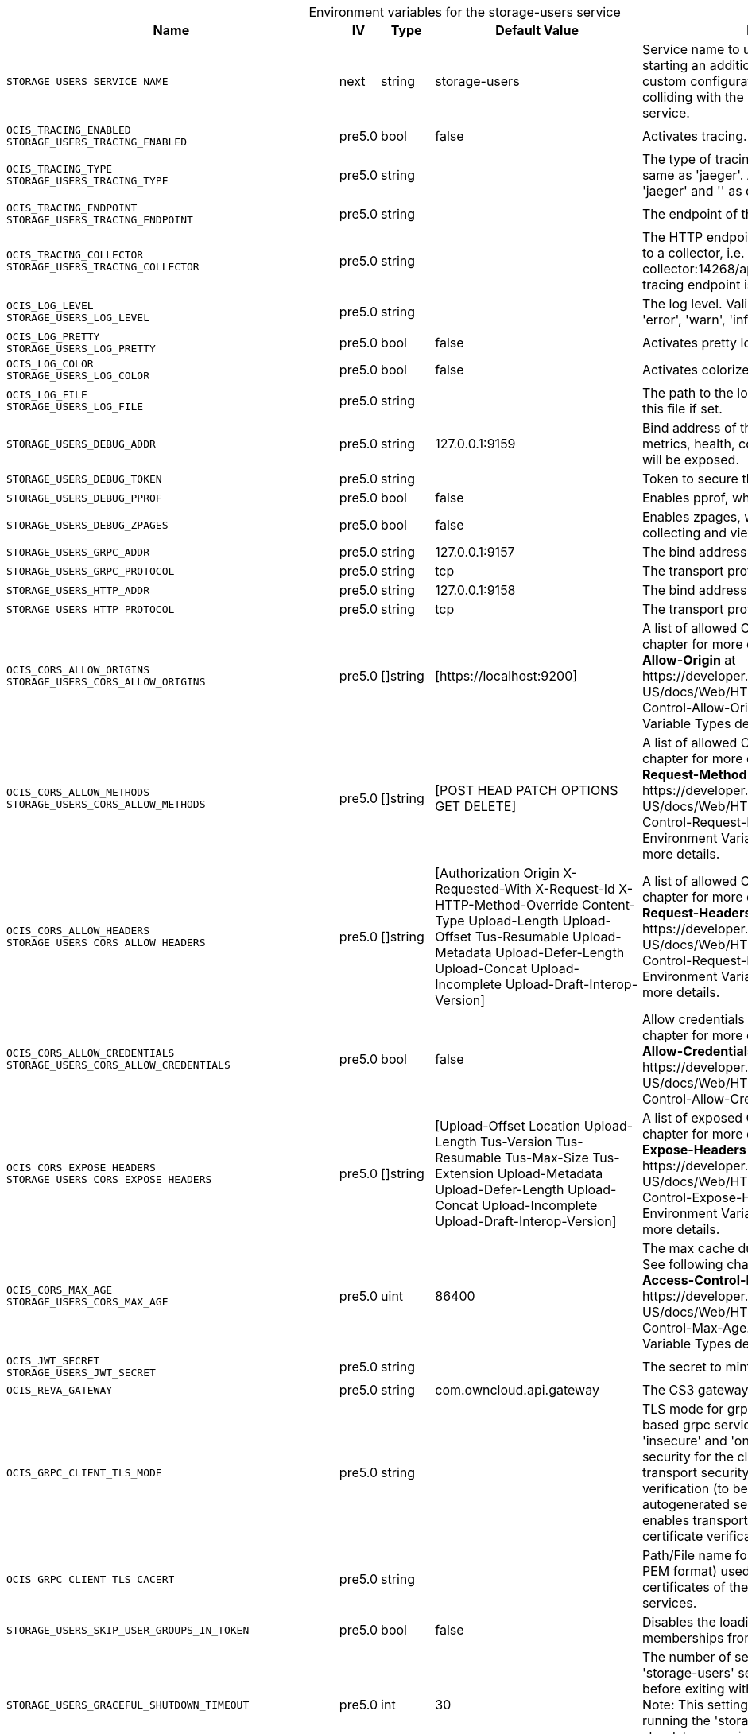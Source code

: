 // set the attribute to true or leave empty, true without any quotes.
// if the generated adoc file is used outside tabs, it renders correctly depending on the attribute set.
// if inside, you need to also use the xxx_deprecation.adoc file. attributes can't be defined inside tabs.

:show-deprecation: false

ifeval::[{show-deprecation} == true]

[#deprecation-note-2024-08-07-00-06-47]
[caption=]
.Deprecation notes for the storage-users service
[width="100%",cols="~,~,~,~",options="header"]
|===
| Deprecation Info
| Deprecation Version
| Removal Version
| Deprecation Replacement
|===

{empty} +

endif::[]

[caption=]
.Environment variables for the storage-users service
[width="100%",cols="~,~,~,~,~",options="header"]
|===
| Name
| IV
| Type
| Default Value
| Description

a|`STORAGE_USERS_SERVICE_NAME` +

a| [subs=-attributes]
++next ++
a| [subs=-attributes]
++string ++
a| [subs=-attributes]
++storage-users ++
a| [subs=-attributes]
Service name to use. Change this when starting an additional storage provider with a custom configuration to prevent it from colliding with the default 'storage-users' service.

a|`OCIS_TRACING_ENABLED` +
`STORAGE_USERS_TRACING_ENABLED` +

a| [subs=-attributes]
++pre5.0 ++
a| [subs=-attributes]
++bool ++
a| [subs=-attributes]
++false ++
a| [subs=-attributes]
Activates tracing.

a|`OCIS_TRACING_TYPE` +
`STORAGE_USERS_TRACING_TYPE` +

a| [subs=-attributes]
++pre5.0 ++
a| [subs=-attributes]
++string ++
a| [subs=-attributes]
++ ++
a| [subs=-attributes]
The type of tracing. Defaults to '', which is the same as 'jaeger'. Allowed tracing types are 'jaeger' and '' as of now.

a|`OCIS_TRACING_ENDPOINT` +
`STORAGE_USERS_TRACING_ENDPOINT` +

a| [subs=-attributes]
++pre5.0 ++
a| [subs=-attributes]
++string ++
a| [subs=-attributes]
++ ++
a| [subs=-attributes]
The endpoint of the tracing agent.

a|`OCIS_TRACING_COLLECTOR` +
`STORAGE_USERS_TRACING_COLLECTOR` +

a| [subs=-attributes]
++pre5.0 ++
a| [subs=-attributes]
++string ++
a| [subs=-attributes]
++ ++
a| [subs=-attributes]
The HTTP endpoint for sending spans directly to a collector, i.e. \http://jaeger-collector:14268/api/traces. Only used if the tracing endpoint is unset.

a|`OCIS_LOG_LEVEL` +
`STORAGE_USERS_LOG_LEVEL` +

a| [subs=-attributes]
++pre5.0 ++
a| [subs=-attributes]
++string ++
a| [subs=-attributes]
++ ++
a| [subs=-attributes]
The log level. Valid values are: 'panic', 'fatal', 'error', 'warn', 'info', 'debug', 'trace'.

a|`OCIS_LOG_PRETTY` +
`STORAGE_USERS_LOG_PRETTY` +

a| [subs=-attributes]
++pre5.0 ++
a| [subs=-attributes]
++bool ++
a| [subs=-attributes]
++false ++
a| [subs=-attributes]
Activates pretty log output.

a|`OCIS_LOG_COLOR` +
`STORAGE_USERS_LOG_COLOR` +

a| [subs=-attributes]
++pre5.0 ++
a| [subs=-attributes]
++bool ++
a| [subs=-attributes]
++false ++
a| [subs=-attributes]
Activates colorized log output.

a|`OCIS_LOG_FILE` +
`STORAGE_USERS_LOG_FILE` +

a| [subs=-attributes]
++pre5.0 ++
a| [subs=-attributes]
++string ++
a| [subs=-attributes]
++ ++
a| [subs=-attributes]
The path to the log file. Activates logging to this file if set.

a|`STORAGE_USERS_DEBUG_ADDR` +

a| [subs=-attributes]
++pre5.0 ++
a| [subs=-attributes]
++string ++
a| [subs=-attributes]
++127.0.0.1:9159 ++
a| [subs=-attributes]
Bind address of the debug server, where metrics, health, config and debug endpoints will be exposed.

a|`STORAGE_USERS_DEBUG_TOKEN` +

a| [subs=-attributes]
++pre5.0 ++
a| [subs=-attributes]
++string ++
a| [subs=-attributes]
++ ++
a| [subs=-attributes]
Token to secure the metrics endpoint.

a|`STORAGE_USERS_DEBUG_PPROF` +

a| [subs=-attributes]
++pre5.0 ++
a| [subs=-attributes]
++bool ++
a| [subs=-attributes]
++false ++
a| [subs=-attributes]
Enables pprof, which can be used for profiling.

a|`STORAGE_USERS_DEBUG_ZPAGES` +

a| [subs=-attributes]
++pre5.0 ++
a| [subs=-attributes]
++bool ++
a| [subs=-attributes]
++false ++
a| [subs=-attributes]
Enables zpages, which can be used for collecting and viewing in-memory traces.

a|`STORAGE_USERS_GRPC_ADDR` +

a| [subs=-attributes]
++pre5.0 ++
a| [subs=-attributes]
++string ++
a| [subs=-attributes]
++127.0.0.1:9157 ++
a| [subs=-attributes]
The bind address of the GRPC service.

a|`STORAGE_USERS_GRPC_PROTOCOL` +

a| [subs=-attributes]
++pre5.0 ++
a| [subs=-attributes]
++string ++
a| [subs=-attributes]
++tcp ++
a| [subs=-attributes]
The transport protocol of the GPRC service.

a|`STORAGE_USERS_HTTP_ADDR` +

a| [subs=-attributes]
++pre5.0 ++
a| [subs=-attributes]
++string ++
a| [subs=-attributes]
++127.0.0.1:9158 ++
a| [subs=-attributes]
The bind address of the HTTP service.

a|`STORAGE_USERS_HTTP_PROTOCOL` +

a| [subs=-attributes]
++pre5.0 ++
a| [subs=-attributes]
++string ++
a| [subs=-attributes]
++tcp ++
a| [subs=-attributes]
The transport protocol of the HTTP service.

a|`OCIS_CORS_ALLOW_ORIGINS` +
`STORAGE_USERS_CORS_ALLOW_ORIGINS` +

a| [subs=-attributes]
++pre5.0 ++
a| [subs=-attributes]
++[]string ++
a| [subs=-attributes]
++[https://localhost:9200] ++
a| [subs=-attributes]
A list of allowed CORS origins. See following chapter for more details: *Access-Control-Allow-Origin* at \https://developer.mozilla.org/en-US/docs/Web/HTTP/Headers/Access-Control-Allow-Origin. See the Environment Variable Types description for more details.

a|`OCIS_CORS_ALLOW_METHODS` +
`STORAGE_USERS_CORS_ALLOW_METHODS` +

a| [subs=-attributes]
++pre5.0 ++
a| [subs=-attributes]
++[]string ++
a| [subs=-attributes]
++[POST HEAD PATCH OPTIONS GET DELETE] ++
a| [subs=-attributes]
A list of allowed CORS methods. See following chapter for more details: *Access-Control-Request-Method* at \https://developer.mozilla.org/en-US/docs/Web/HTTP/Headers/Access-Control-Request-Method. See the Environment Variable Types description for more details.

a|`OCIS_CORS_ALLOW_HEADERS` +
`STORAGE_USERS_CORS_ALLOW_HEADERS` +

a| [subs=-attributes]
++pre5.0 ++
a| [subs=-attributes]
++[]string ++
a| [subs=-attributes]
++[Authorization Origin X-Requested-With X-Request-Id X-HTTP-Method-Override Content-Type Upload-Length Upload-Offset Tus-Resumable Upload-Metadata Upload-Defer-Length Upload-Concat Upload-Incomplete Upload-Draft-Interop-Version] ++
a| [subs=-attributes]
A list of allowed CORS headers. See following chapter for more details: *Access-Control-Request-Headers* at \https://developer.mozilla.org/en-US/docs/Web/HTTP/Headers/Access-Control-Request-Headers. See the Environment Variable Types description for more details.

a|`OCIS_CORS_ALLOW_CREDENTIALS` +
`STORAGE_USERS_CORS_ALLOW_CREDENTIALS` +

a| [subs=-attributes]
++pre5.0 ++
a| [subs=-attributes]
++bool ++
a| [subs=-attributes]
++false ++
a| [subs=-attributes]
Allow credentials for CORS.See following chapter for more details: *Access-Control-Allow-Credentials* at \https://developer.mozilla.org/en-US/docs/Web/HTTP/Headers/Access-Control-Allow-Credentials.

a|`OCIS_CORS_EXPOSE_HEADERS` +
`STORAGE_USERS_CORS_EXPOSE_HEADERS` +

a| [subs=-attributes]
++pre5.0 ++
a| [subs=-attributes]
++[]string ++
a| [subs=-attributes]
++[Upload-Offset Location Upload-Length Tus-Version Tus-Resumable Tus-Max-Size Tus-Extension Upload-Metadata Upload-Defer-Length Upload-Concat Upload-Incomplete Upload-Draft-Interop-Version] ++
a| [subs=-attributes]
A list of exposed CORS headers. See following chapter for more details: *Access-Control-Expose-Headers* at \https://developer.mozilla.org/en-US/docs/Web/HTTP/Headers/Access-Control-Expose-Headers. See the Environment Variable Types description for more details.

a|`OCIS_CORS_MAX_AGE` +
`STORAGE_USERS_CORS_MAX_AGE` +

a| [subs=-attributes]
++pre5.0 ++
a| [subs=-attributes]
++uint ++
a| [subs=-attributes]
++86400 ++
a| [subs=-attributes]
The max cache duration of preflight headers. See following chapter for more details: *Access-Control-Max-Age* at \https://developer.mozilla.org/en-US/docs/Web/HTTP/Headers/Access-Control-Max-Age. See the Environment Variable Types description for more details.

a|`OCIS_JWT_SECRET` +
`STORAGE_USERS_JWT_SECRET` +

a| [subs=-attributes]
++pre5.0 ++
a| [subs=-attributes]
++string ++
a| [subs=-attributes]
++ ++
a| [subs=-attributes]
The secret to mint and validate jwt tokens.

a|`OCIS_REVA_GATEWAY` +

a| [subs=-attributes]
++pre5.0 ++
a| [subs=-attributes]
++string ++
a| [subs=-attributes]
++com.owncloud.api.gateway ++
a| [subs=-attributes]
The CS3 gateway endpoint.

a|`OCIS_GRPC_CLIENT_TLS_MODE` +

a| [subs=-attributes]
++pre5.0 ++
a| [subs=-attributes]
++string ++
a| [subs=-attributes]
++ ++
a| [subs=-attributes]
TLS mode for grpc connection to the go-micro based grpc services. Possible values are 'off', 'insecure' and 'on'. 'off': disables transport security for the clients. 'insecure' allows using transport security, but disables certificate verification (to be used with the autogenerated self-signed certificates). 'on' enables transport security, including server certificate verification.

a|`OCIS_GRPC_CLIENT_TLS_CACERT` +

a| [subs=-attributes]
++pre5.0 ++
a| [subs=-attributes]
++string ++
a| [subs=-attributes]
++ ++
a| [subs=-attributes]
Path/File name for the root CA certificate (in PEM format) used to validate TLS server certificates of the go-micro based grpc services.

a|`STORAGE_USERS_SKIP_USER_GROUPS_IN_TOKEN` +

a| [subs=-attributes]
++pre5.0 ++
a| [subs=-attributes]
++bool ++
a| [subs=-attributes]
++false ++
a| [subs=-attributes]
Disables the loading of user's group memberships from the reva access token.

a|`STORAGE_USERS_GRACEFUL_SHUTDOWN_TIMEOUT` +

a| [subs=-attributes]
++pre5.0 ++
a| [subs=-attributes]
++int ++
a| [subs=-attributes]
++30 ++
a| [subs=-attributes]
The number of seconds to wait for the 'storage-users' service to shutdown cleanly before exiting with an error that gets logged. Note: This setting is only applicable when running the 'storage-users' service as a standalone service. See the text description for more details.

a|`STORAGE_USERS_DRIVER` +

a| [subs=-attributes]
++pre5.0 ++
a| [subs=-attributes]
++string ++
a| [subs=-attributes]
++ocis ++
a| [subs=-attributes]
The storage driver which should be used by the service. Defaults to 'ocis', Supported values are: 'ocis', 's3ng' and 'owncloudsql'. The 'ocis' driver stores all data (blob and meta data) in an POSIX compliant volume. The 's3ng' driver stores metadata in a POSIX compliant volume and uploads blobs to the s3 bucket.

a|`OCIS_DECOMPOSEDFS_METADATA_BACKEND` +
`STORAGE_USERS_OCIS_METADATA_BACKEND` +

a| [subs=-attributes]
++pre5.0 ++
a| [subs=-attributes]
++string ++
a| [subs=-attributes]
++messagepack ++
a| [subs=-attributes]
The backend to use for storing metadata. Supported values are 'messagepack' and 'xattrs'. The setting 'messagepack' uses a dedicated file to store file metadata while 'xattrs' uses extended attributes to store file metadata. Defaults to 'messagepack'.

a|`OCIS_DECOMPOSEDFS_PROPAGATOR` +
`STORAGE_USERS_OCIS_PROPAGATOR` +

a| [subs=-attributes]
++pre5.0 ++
a| [subs=-attributes]
++string ++
a| [subs=-attributes]
++sync ++
a| [subs=-attributes]
The propagator used for decomposedfs. At the moment, only 'sync' is fully supported, 'async' is available as an experimental option.

a|`STORAGE_USERS_ASYNC_PROPAGATOR_PROPAGATION_DELAY` +

a| [subs=-attributes]
++pre5.0 ++
a| [subs=-attributes]
++Duration ++
a| [subs=-attributes]
++0s ++
a| [subs=-attributes]
The delay between a change made to a tree and the propagation start on treesize and treetime. Multiple propagations are computed to a single one. See the Environment Variable Types description for more details.

a|`STORAGE_USERS_OCIS_ROOT` +

a| [subs=-attributes]
++pre5.0 ++
a| [subs=-attributes]
++string ++
a| [subs=-attributes]
++/var/lib/ocis/storage/users ++
a| [subs=-attributes]
The directory where the filesystem storage will store blobs and metadata. If not defined, the root directory derives from $OCIS_BASE_DATA_PATH:/storage/users.

a|`STORAGE_USERS_OCIS_USER_LAYOUT` +

a| [subs=-attributes]
++pre5.0 ++
a| [subs=-attributes]
++string ++
a| [subs=-attributes]
++{{.Id.OpaqueId}} ++
a| [subs=-attributes]
Template string for the user storage layout in the user directory.

a|`STORAGE_USERS_PERMISSION_ENDPOINT` +
`STORAGE_USERS_OCIS_PERMISSIONS_ENDPOINT` +

a| [subs=-attributes]
++pre5.0 ++
a| [subs=-attributes]
++string ++
a| [subs=-attributes]
++com.owncloud.api.settings ++
a| [subs=-attributes]
Endpoint of the permissions service. The endpoints can differ for 'ocis' and 's3ng'.

a|`STORAGE_USERS_OCIS_PERSONAL_SPACE_ALIAS_TEMPLATE` +

a| [subs=-attributes]
++pre5.0 ++
a| [subs=-attributes]
++string ++
a| [subs=-attributes]
++{{.SpaceType}}/{{.User.Username \| lower}} ++
a| [subs=-attributes]
Template string to construct personal space aliases.

a|`STORAGE_USERS_OCIS_PERSONAL_SPACE_PATH_TEMPLATE` +

a| [subs=-attributes]
++6.0.0 ++
a| [subs=-attributes]
++string ++
a| [subs=-attributes]
++ ++
a| [subs=-attributes]
Template string to construct the paths of the personal space roots.

a|`STORAGE_USERS_OCIS_GENERAL_SPACE_ALIAS_TEMPLATE` +

a| [subs=-attributes]
++pre5.0 ++
a| [subs=-attributes]
++string ++
a| [subs=-attributes]
++{{.SpaceType}}/{{.SpaceName \| replace " " "-" \| lower}} ++
a| [subs=-attributes]
Template string to construct general space aliases.

a|`STORAGE_USERS_OCIS_GENERAL_SPACE_PATH_TEMPLATE` +

a| [subs=-attributes]
++6.0.0 ++
a| [subs=-attributes]
++string ++
a| [subs=-attributes]
++ ++
a| [subs=-attributes]
Template string to construct the paths of the projects space roots.

a|`STORAGE_USERS_OCIS_SHARE_FOLDER` +

a| [subs=-attributes]
++pre5.0 ++
a| [subs=-attributes]
++string ++
a| [subs=-attributes]
++/Shares ++
a| [subs=-attributes]
Name of the folder jailing all shares.

a|`STORAGE_USERS_OCIS_MAX_ACQUIRE_LOCK_CYCLES` +

a| [subs=-attributes]
++pre5.0 ++
a| [subs=-attributes]
++int ++
a| [subs=-attributes]
++20 ++
a| [subs=-attributes]
When trying to lock files, ocis will try this amount of times to acquire the lock before failing. After each try it will wait for an increasing amount of time. Values of 0 or below will be ignored and the default value will be used.

a|`STORAGE_USERS_OCIS_LOCK_CYCLE_DURATION_FACTOR` +

a| [subs=-attributes]
++pre5.0 ++
a| [subs=-attributes]
++int ++
a| [subs=-attributes]
++30 ++
a| [subs=-attributes]
When trying to lock files, ocis will multiply the cycle with this factor and use it as a millisecond timeout. Values of 0 or below will be ignored and the default value will be used.

a|`STORAGE_USERS_OCIS_MAX_CONCURRENCY` +

a| [subs=-attributes]
++pre5.0 ++
a| [subs=-attributes]
++int ++
a| [subs=-attributes]
++5 ++
a| [subs=-attributes]
Maximum number of concurrent go-routines. Higher values can potentially get work done faster but will also cause more load on the system. Values of 0 or below will be ignored and the default value will be used.

a|`OCIS_ASYNC_UPLOADS` +

a| [subs=-attributes]
++pre5.0 ++
a| [subs=-attributes]
++bool ++
a| [subs=-attributes]
++true ++
a| [subs=-attributes]
Enable asynchronous file uploads.

a|`OCIS_SPACES_MAX_QUOTA` +
`STORAGE_USERS_OCIS_MAX_QUOTA` +

a| [subs=-attributes]
++pre5.0 ++
a| [subs=-attributes]
++uint64 ++
a| [subs=-attributes]
++0 ++
a| [subs=-attributes]
Set a global max quota for spaces in bytes. A value of 0 equals unlimited. If not using the global OCIS_SPACES_MAX_QUOTA, you must define the FRONTEND_MAX_QUOTA in the frontend service.

a|`OCIS_DISABLE_VERSIONING` +

a| [subs=-attributes]
++next ++
a| [subs=-attributes]
++bool ++
a| [subs=-attributes]
++false ++
a| [subs=-attributes]
Disables versioning of files. When set to true, new uploads with the same filename will overwrite existing files instead of creating a new version.

a|`STORAGE_USERS_S3NG_METADATA_BACKEND` +

a| [subs=-attributes]
++pre5.0 ++
a| [subs=-attributes]
++string ++
a| [subs=-attributes]
++messagepack ++
a| [subs=-attributes]
The backend to use for storing metadata. Supported values are 'xattrs' and 'messagepack'. The setting 'xattrs' uses extended attributes to store file metadata while 'messagepack' uses a dedicated file to store file metadata. Defaults to 'xattrs'.

a|`OCIS_DECOMPOSEDFS_PROPAGATOR` +
`STORAGE_USERS_S3NG_PROPAGATOR` +

a| [subs=-attributes]
++pre5.0 ++
a| [subs=-attributes]
++string ++
a| [subs=-attributes]
++sync ++
a| [subs=-attributes]
The propagator used for decomposedfs. At the moment, only 'sync' is fully supported, 'async' is available as an experimental option.

a|`STORAGE_USERS_ASYNC_PROPAGATOR_PROPAGATION_DELAY` +

a| [subs=-attributes]
++pre5.0 ++
a| [subs=-attributes]
++Duration ++
a| [subs=-attributes]
++0s ++
a| [subs=-attributes]
The delay between a change made to a tree and the propagation start on treesize and treetime. Multiple propagations are computed to a single one. See the Environment Variable Types description for more details.

a|`STORAGE_USERS_S3NG_ROOT` +

a| [subs=-attributes]
++pre5.0 ++
a| [subs=-attributes]
++string ++
a| [subs=-attributes]
++/var/lib/ocis/storage/users ++
a| [subs=-attributes]
The directory where the filesystem storage will store metadata for blobs. If not defined, the root directory derives from $OCIS_BASE_DATA_PATH:/storage/users.

a|`STORAGE_USERS_S3NG_USER_LAYOUT` +

a| [subs=-attributes]
++pre5.0 ++
a| [subs=-attributes]
++string ++
a| [subs=-attributes]
++{{.Id.OpaqueId}} ++
a| [subs=-attributes]
Template string for the user storage layout in the user directory.

a|`STORAGE_USERS_PERMISSION_ENDPOINT` +
`STORAGE_USERS_S3NG_PERMISSIONS_ENDPOINT` +

a| [subs=-attributes]
++pre5.0 ++
a| [subs=-attributes]
++string ++
a| [subs=-attributes]
++com.owncloud.api.settings ++
a| [subs=-attributes]
Endpoint of the permissions service. The endpoints can differ for 'ocis' and 's3ng'.

a|`STORAGE_USERS_S3NG_REGION` +

a| [subs=-attributes]
++pre5.0 ++
a| [subs=-attributes]
++string ++
a| [subs=-attributes]
++default ++
a| [subs=-attributes]
Region of the S3 bucket.

a|`STORAGE_USERS_S3NG_ACCESS_KEY` +

a| [subs=-attributes]
++pre5.0 ++
a| [subs=-attributes]
++string ++
a| [subs=-attributes]
++ ++
a| [subs=-attributes]
Access key for the S3 bucket.

a|`STORAGE_USERS_S3NG_SECRET_KEY` +

a| [subs=-attributes]
++pre5.0 ++
a| [subs=-attributes]
++string ++
a| [subs=-attributes]
++ ++
a| [subs=-attributes]
Secret key for the S3 bucket.

a|`STORAGE_USERS_S3NG_ENDPOINT` +

a| [subs=-attributes]
++pre5.0 ++
a| [subs=-attributes]
++string ++
a| [subs=-attributes]
++ ++
a| [subs=-attributes]
Endpoint for the S3 bucket.

a|`STORAGE_USERS_S3NG_BUCKET` +

a| [subs=-attributes]
++pre5.0 ++
a| [subs=-attributes]
++string ++
a| [subs=-attributes]
++ ++
a| [subs=-attributes]
Name of the S3 bucket.

a|`STORAGE_USERS_S3NG_PUT_OBJECT_DISABLE_CONTENT_SHA256` +

a| [subs=-attributes]
++5.0 ++
a| [subs=-attributes]
++bool ++
a| [subs=-attributes]
++false ++
a| [subs=-attributes]
Disable sending content sha256 when copying objects to S3.

a|`STORAGE_USERS_S3NG_PUT_OBJECT_DISABLE_MULTIPART` +

a| [subs=-attributes]
++5.0 ++
a| [subs=-attributes]
++bool ++
a| [subs=-attributes]
++true ++
a| [subs=-attributes]
Disable multipart uploads when copying objects to S3

a|`STORAGE_USERS_S3NG_PUT_OBJECT_SEND_CONTENT_MD5` +

a| [subs=-attributes]
++5.0 ++
a| [subs=-attributes]
++bool ++
a| [subs=-attributes]
++true ++
a| [subs=-attributes]
Send a Content-MD5 header when copying objects to S3.

a|`STORAGE_USERS_S3NG_PUT_OBJECT_CONCURRENT_STREAM_PARTS` +

a| [subs=-attributes]
++5.0 ++
a| [subs=-attributes]
++bool ++
a| [subs=-attributes]
++true ++
a| [subs=-attributes]
Always precreate parts when copying objects to S3.

a|`STORAGE_USERS_S3NG_PUT_OBJECT_NUM_THREADS` +

a| [subs=-attributes]
++5.0 ++
a| [subs=-attributes]
++uint ++
a| [subs=-attributes]
++4 ++
a| [subs=-attributes]
Number of concurrent uploads to use when copying objects to S3.

a|`STORAGE_USERS_S3NG_PUT_OBJECT_PART_SIZE` +

a| [subs=-attributes]
++5.0 ++
a| [subs=-attributes]
++uint64 ++
a| [subs=-attributes]
++0 ++
a| [subs=-attributes]
Part size for concurrent uploads to S3.

a|`STORAGE_USERS_S3NG_PERSONAL_SPACE_ALIAS_TEMPLATE` +

a| [subs=-attributes]
++pre5.0 ++
a| [subs=-attributes]
++string ++
a| [subs=-attributes]
++{{.SpaceType}}/{{.User.Username \| lower}} ++
a| [subs=-attributes]
Template string to construct personal space aliases.

a|`STORAGE_USERS_S3NG_PERSONAL_SPACE_PATH_TEMPLATE` +

a| [subs=-attributes]
++6.0.0 ++
a| [subs=-attributes]
++string ++
a| [subs=-attributes]
++ ++
a| [subs=-attributes]
Template string to construct the paths of the personal space roots.

a|`STORAGE_USERS_S3NG_GENERAL_SPACE_ALIAS_TEMPLATE` +

a| [subs=-attributes]
++pre5.0 ++
a| [subs=-attributes]
++string ++
a| [subs=-attributes]
++{{.SpaceType}}/{{.SpaceName \| replace " " "-" \| lower}} ++
a| [subs=-attributes]
Template string to construct general space aliases.

a|`STORAGE_USERS_S3NG_GENERAL_SPACE_PATH_TEMPLATE` +

a| [subs=-attributes]
++6.0.0 ++
a| [subs=-attributes]
++string ++
a| [subs=-attributes]
++ ++
a| [subs=-attributes]
Template string to construct the paths of the projects space roots.

a|`STORAGE_USERS_S3NG_SHARE_FOLDER` +

a| [subs=-attributes]
++pre5.0 ++
a| [subs=-attributes]
++string ++
a| [subs=-attributes]
++/Shares ++
a| [subs=-attributes]
Name of the folder jailing all shares.

a|`STORAGE_USERS_S3NG_MAX_ACQUIRE_LOCK_CYCLES` +

a| [subs=-attributes]
++pre5.0 ++
a| [subs=-attributes]
++int ++
a| [subs=-attributes]
++20 ++
a| [subs=-attributes]
When trying to lock files, ocis will try this amount of times to acquire the lock before failing. After each try it will wait for an increasing amount of time. Values of 0 or below will be ignored and the default value of 20 will be used.

a|`STORAGE_USERS_S3NG_LOCK_CYCLE_DURATION_FACTOR` +

a| [subs=-attributes]
++pre5.0 ++
a| [subs=-attributes]
++int ++
a| [subs=-attributes]
++30 ++
a| [subs=-attributes]
When trying to lock files, ocis will multiply the cycle with this factor and use it as a millisecond timeout. Values of 0 or below will be ignored and the default value of 30 will be used.

a|`STORAGE_USERS_S3NG_MAX_CONCURRENCY` +

a| [subs=-attributes]
++pre5.0 ++
a| [subs=-attributes]
++int ++
a| [subs=-attributes]
++5 ++
a| [subs=-attributes]
Maximum number of concurrent go-routines. Higher values can potentially get work done faster but will also cause more load on the system. Values of 0 or below will be ignored and the default value of 100 will be used.

a|`OCIS_DISABLE_VERSIONING` +

a| [subs=-attributes]
++next ++
a| [subs=-attributes]
++bool ++
a| [subs=-attributes]
++false ++
a| [subs=-attributes]
Disables versioning of files. When set to true, new uploads with the same filename will overwrite existing files instead of creating a new version.

a|`STORAGE_USERS_OWNCLOUDSQL_DATADIR` +

a| [subs=-attributes]
++pre5.0 ++
a| [subs=-attributes]
++string ++
a| [subs=-attributes]
++/var/lib/ocis/storage/owncloud ++
a| [subs=-attributes]
The directory where the filesystem storage will store SQL migration data. If not defined, the root directory derives from $OCIS_BASE_DATA_PATH:/storage/owncloud.

a|`STORAGE_USERS_OWNCLOUDSQL_SHARE_FOLDER` +

a| [subs=-attributes]
++pre5.0 ++
a| [subs=-attributes]
++string ++
a| [subs=-attributes]
++/Shares ++
a| [subs=-attributes]
Name of the folder jailing all shares.

a|`STORAGE_USERS_OWNCLOUDSQL_LAYOUT` +

a| [subs=-attributes]
++pre5.0 ++
a| [subs=-attributes]
++string ++
a| [subs=-attributes]
++{{.Username}} ++
a| [subs=-attributes]
Path layout to use to navigate into a users folder in an owncloud data directory

a|`STORAGE_USERS_OWNCLOUDSQL_UPLOADINFO_DIR` +

a| [subs=-attributes]
++pre5.0 ++
a| [subs=-attributes]
++string ++
a| [subs=-attributes]
++/var/lib/ocis/storage/uploadinfo ++
a| [subs=-attributes]
The directory where the filesystem will store uploads temporarily. If not defined, the root directory derives from $OCIS_BASE_DATA_PATH:/storage/uploadinfo.

a|`STORAGE_USERS_OWNCLOUDSQL_DB_USERNAME` +

a| [subs=-attributes]
++pre5.0 ++
a| [subs=-attributes]
++string ++
a| [subs=-attributes]
++owncloud ++
a| [subs=-attributes]
Username for the database.

a|`STORAGE_USERS_OWNCLOUDSQL_DB_PASSWORD` +

a| [subs=-attributes]
++pre5.0 ++
a| [subs=-attributes]
++string ++
a| [subs=-attributes]
++owncloud ++
a| [subs=-attributes]
Password for the database.

a|`STORAGE_USERS_OWNCLOUDSQL_DB_HOST` +

a| [subs=-attributes]
++pre5.0 ++
a| [subs=-attributes]
++string ++
a| [subs=-attributes]
++ ++
a| [subs=-attributes]
Hostname or IP of the database server.

a|`STORAGE_USERS_OWNCLOUDSQL_DB_PORT` +

a| [subs=-attributes]
++pre5.0 ++
a| [subs=-attributes]
++int ++
a| [subs=-attributes]
++3306 ++
a| [subs=-attributes]
Port that the database server is listening on.

a|`STORAGE_USERS_OWNCLOUDSQL_DB_NAME` +

a| [subs=-attributes]
++pre5.0 ++
a| [subs=-attributes]
++string ++
a| [subs=-attributes]
++owncloud ++
a| [subs=-attributes]
Name of the database to be used.

a|`STORAGE_USERS_OWNCLOUDSQL_USERS_PROVIDER_ENDPOINT` +

a| [subs=-attributes]
++pre5.0 ++
a| [subs=-attributes]
++string ++
a| [subs=-attributes]
++com.owncloud.api.users ++
a| [subs=-attributes]
Endpoint of the users provider.

a|`STORAGE_USERS_POSIX_ROOT` +

a| [subs=-attributes]
++6.0.0 ++
a| [subs=-attributes]
++string ++
a| [subs=-attributes]
++ ++
a| [subs=-attributes]
The directory where the filesystem storage will store its data. If not defined, the root directory derives from $OCIS_BASE_DATA_PATH:/storage/owncloud.

a|`STORAGE_USERS_POSIX_PERSONAL_SPACE_PATH_TEMPLATE` +

a| [subs=-attributes]
++6.0.0 ++
a| [subs=-attributes]
++string ++
a| [subs=-attributes]
++users/{{.User.Username}} ++
a| [subs=-attributes]
Template string to construct the paths of the personal space roots.

a|`STORAGE_USERS_POSIX_GENERAL_SPACE_PATH_TEMPLATE` +

a| [subs=-attributes]
++6.0.0 ++
a| [subs=-attributes]
++string ++
a| [subs=-attributes]
++projects/{{.SpaceId}} ++
a| [subs=-attributes]
Template string to construct the paths of the projects space roots.

a|`STORAGE_USERS_PERMISSION_ENDPOINT` +
`STORAGE_USERS_POSIX_PERMISSIONS_ENDPOINT` +

a| [subs=-attributes]
++6.0.0 ++
a| [subs=-attributes]
++string ++
a| [subs=-attributes]
++com.owncloud.api.settings ++
a| [subs=-attributes]
Endpoint of the permissions service. The endpoints can differ for 'ocis', 'posix' and 's3ng'.

a|`OCIS_ASYNC_UPLOADS` +

a| [subs=-attributes]
++pre5.0 ++
a| [subs=-attributes]
++bool ++
a| [subs=-attributes]
++true ++
a| [subs=-attributes]
Enable asynchronous file uploads.

a|`STORAGE_USERS_POSIX_USE_SPACE_GROUPS` +

a| [subs=-attributes]
++6.0.0 ++
a| [subs=-attributes]
++bool ++
a| [subs=-attributes]
++false ++
a| [subs=-attributes]
Use space groups to manage permissions on spaces.

a|`STORAGE_USERS_POSIX_WATCH_TYPE` +

a| [subs=-attributes]
++6.0.0 ++
a| [subs=-attributes]
++string ++
a| [subs=-attributes]
++ ++
a| [subs=-attributes]
Type of the watcher to use for getting notified about changes to the filesystem. Currently available options are 'inotifywait' (default), 'gpfswatchfolder' and 'gpfsfileauditlogging'.

a|`STORAGE_USERS_POSIX_WATCH_PATH` +

a| [subs=-attributes]
++6.0.0 ++
a| [subs=-attributes]
++string ++
a| [subs=-attributes]
++ ++
a| [subs=-attributes]
Path to the watch directory/file. Only applies to the 'gpfsfileauditlogging' and 'inotifywait' watcher, in which case it is the path of the file audit log file/base directory to watch.

a|`STORAGE_USERS_POSIX_WATCH_FOLDER_KAFKA_BROKERS` +

a| [subs=-attributes]
++6.0.0 ++
a| [subs=-attributes]
++string ++
a| [subs=-attributes]
++ ++
a| [subs=-attributes]
Comma-separated list of kafka brokers to read the watchfolder events from.

a|`STORAGE_USERS_DATA_SERVER_URL` +

a| [subs=-attributes]
++pre5.0 ++
a| [subs=-attributes]
++string ++
a| [subs=-attributes]
++http://localhost:9158/data ++
a| [subs=-attributes]
URL of the data server, needs to be reachable by the data gateway provided by the frontend service or the user if directly exposed.

a|`STORAGE_USERS_DATA_GATEWAY_URL` +

a| [subs=-attributes]
++pre5.0 ++
a| [subs=-attributes]
++string ++
a| [subs=-attributes]
++https://localhost:9200/data ++
a| [subs=-attributes]
URL of the data gateway server

a|`STORAGE_USERS_TRANSFER_EXPIRES` +

a| [subs=-attributes]
++pre5.0 ++
a| [subs=-attributes]
++int64 ++
a| [subs=-attributes]
++86400 ++
a| [subs=-attributes]
The time after which the token for upload postprocessing expires

a|`OCIS_EVENTS_ENDPOINT` +
`STORAGE_USERS_EVENTS_ENDPOINT` +

a| [subs=-attributes]
++pre5.0 ++
a| [subs=-attributes]
++string ++
a| [subs=-attributes]
++127.0.0.1:9233 ++
a| [subs=-attributes]
The address of the event system. The event system is the message queuing service. It is used as message broker for the microservice architecture.

a|`OCIS_EVENTS_CLUSTER` +
`STORAGE_USERS_EVENTS_CLUSTER` +

a| [subs=-attributes]
++pre5.0 ++
a| [subs=-attributes]
++string ++
a| [subs=-attributes]
++ocis-cluster ++
a| [subs=-attributes]
The clusterID of the event system. The event system is the message queuing service. It is used as message broker for the microservice architecture. Mandatory when using NATS as event system.

a|`OCIS_INSECURE` +
`STORAGE_USERS_EVENTS_TLS_INSECURE` +

a| [subs=-attributes]
++pre5.0 ++
a| [subs=-attributes]
++bool ++
a| [subs=-attributes]
++false ++
a| [subs=-attributes]
Whether to verify the server TLS certificates.

a|`OCIS_EVENTS_TLS_ROOT_CA_CERTIFICATE` +
`STORAGE_USERS_EVENTS_TLS_ROOT_CA_CERTIFICATE` +

a| [subs=-attributes]
++pre5.0 ++
a| [subs=-attributes]
++string ++
a| [subs=-attributes]
++ ++
a| [subs=-attributes]
The root CA certificate used to validate the server's TLS certificate. If provided STORAGE_USERS_EVENTS_TLS_INSECURE will be seen as false.

a|`OCIS_EVENTS_ENABLE_TLS` +
`STORAGE_USERS_EVENTS_ENABLE_TLS` +

a| [subs=-attributes]
++pre5.0 ++
a| [subs=-attributes]
++bool ++
a| [subs=-attributes]
++false ++
a| [subs=-attributes]
Enable TLS for the connection to the events broker. The events broker is the ocis service which receives and delivers events between the services.

a|`STORAGE_USERS_EVENTS_NUM_CONSUMERS` +

a| [subs=-attributes]
++pre5.0 ++
a| [subs=-attributes]
++int ++
a| [subs=-attributes]
++0 ++
a| [subs=-attributes]
The amount of concurrent event consumers to start. Event consumers are used for post-processing files. Multiple consumers increase parallelisation, but will also increase CPU and memory demands. The setting has no effect when the OCIS_ASYNC_UPLOADS is set to false. The default and minimum value is 1.

a|`OCIS_EVENTS_AUTH_USERNAME` +
`STORAGE_USERS_EVENTS_AUTH_USERNAME` +

a| [subs=-attributes]
++5.0 ++
a| [subs=-attributes]
++string ++
a| [subs=-attributes]
++ ++
a| [subs=-attributes]
The username to authenticate with the events broker. The events broker is the ocis service which receives and delivers events between the services.

a|`OCIS_EVENTS_AUTH_PASSWORD` +
`STORAGE_USERS_EVENTS_AUTH_PASSWORD` +

a| [subs=-attributes]
++5.0 ++
a| [subs=-attributes]
++string ++
a| [subs=-attributes]
++ ++
a| [subs=-attributes]
The password to authenticate with the events broker. The events broker is the ocis service which receives and delivers events between the services.

a|`OCIS_CACHE_STORE` +
`STORAGE_USERS_FILEMETADATA_CACHE_STORE` +

a| [subs=-attributes]
++pre5.0 ++
a| [subs=-attributes]
++string ++
a| [subs=-attributes]
++memory ++
a| [subs=-attributes]
The type of the cache store. Supported values are: 'memory', 'redis-sentinel', 'nats-js-kv', 'noop'. See the text description for details.

a|`OCIS_CACHE_STORE_NODES` +
`STORAGE_USERS_FILEMETADATA_CACHE_STORE_NODES` +

a| [subs=-attributes]
++pre5.0 ++
a| [subs=-attributes]
++[]string ++
a| [subs=-attributes]
++[127.0.0.1:9233] ++
a| [subs=-attributes]
A list of nodes to access the configured store. This has no effect when 'memory' or 'ocmem' stores are configured. Note that the behaviour how nodes are used is dependent on the library of the configured store. See the Environment Variable Types description for more details.

a|`OCIS_CACHE_DATABASE` +

a| [subs=-attributes]
++pre5.0 ++
a| [subs=-attributes]
++string ++
a| [subs=-attributes]
++storage-users ++
a| [subs=-attributes]
The database name the configured store should use.

a|`OCIS_CACHE_TTL` +
`STORAGE_USERS_FILEMETADATA_CACHE_TTL` +

a| [subs=-attributes]
++pre5.0 ++
a| [subs=-attributes]
++Duration ++
a| [subs=-attributes]
++24m0s ++
a| [subs=-attributes]
Default time to live for user info in the user info cache. Only applied when access tokens has no expiration. See the Environment Variable Types description for more details.

a|`OCIS_CACHE_SIZE` +
`STORAGE_USERS_FILEMETADATA_CACHE_SIZE` +

a| [subs=-attributes]
++pre5.0 ++
a| [subs=-attributes]
++int ++
a| [subs=-attributes]
++0 ++
a| [subs=-attributes]
The maximum quantity of items in the user info cache. Only applies when store type 'ocmem' is configured. Defaults to 512 which is derived from the ocmem package though not exclicitly set as default.

a|`OCIS_CACHE_DISABLE_PERSISTENCE` +
`STORAGE_USERS_FILEMETADATA_CACHE_DISABLE_PERSISTENCE` +

a| [subs=-attributes]
++5.0 ++
a| [subs=-attributes]
++bool ++
a| [subs=-attributes]
++false ++
a| [subs=-attributes]
Disables persistence of the cache. Only applies when store type 'nats-js-kv' is configured. Defaults to false.

a|`OCIS_CACHE_AUTH_USERNAME` +
`STORAGE_USERS_FILEMETADATA_CACHE_AUTH_USERNAME` +

a| [subs=-attributes]
++5.0 ++
a| [subs=-attributes]
++string ++
a| [subs=-attributes]
++ ++
a| [subs=-attributes]
The username to authenticate with the cache store. Only applies when store type 'nats-js-kv' is configured.

a|`OCIS_CACHE_AUTH_PASSWORD` +
`STORAGE_USERS_FILEMETADATA_CACHE_AUTH_PASSWORD` +

a| [subs=-attributes]
++5.0 ++
a| [subs=-attributes]
++string ++
a| [subs=-attributes]
++ ++
a| [subs=-attributes]
The password to authenticate with the cache store. Only applies when store type 'nats-js-kv' is configured.

a|`OCIS_CACHE_STORE` +
`STORAGE_USERS_ID_CACHE_STORE` +

a| [subs=-attributes]
++pre5.0 ++
a| [subs=-attributes]
++string ++
a| [subs=-attributes]
++memory ++
a| [subs=-attributes]
The type of the cache store. Supported values are: 'memory', 'redis-sentinel', 'nats-js-kv', 'noop'. See the text description for details.

a|`OCIS_CACHE_STORE_NODES` +
`STORAGE_USERS_ID_CACHE_STORE_NODES` +

a| [subs=-attributes]
++pre5.0 ++
a| [subs=-attributes]
++[]string ++
a| [subs=-attributes]
++[127.0.0.1:9233] ++
a| [subs=-attributes]
A list of nodes to access the configured store. This has no effect when 'memory' or 'ocmem' stores are configured. Note that the behaviour how nodes are used is dependent on the library of the configured store. See the Environment Variable Types description for more details.

a|`OCIS_CACHE_DATABASE` +

a| [subs=-attributes]
++pre5.0 ++
a| [subs=-attributes]
++string ++
a| [subs=-attributes]
++ids-storage-users ++
a| [subs=-attributes]
The database name the configured store should use.

a|`OCIS_CACHE_TTL` +
`STORAGE_USERS_ID_CACHE_TTL` +

a| [subs=-attributes]
++pre5.0 ++
a| [subs=-attributes]
++Duration ++
a| [subs=-attributes]
++24m0s ++
a| [subs=-attributes]
Default time to live for user info in the user info cache. Only applied when access tokens have no expiration. Defaults to 300s which is derived from the underlaying package though not explicitly set as default. See the Environment Variable Types description for more details.

a|`OCIS_CACHE_SIZE` +
`STORAGE_USERS_ID_CACHE_SIZE` +

a| [subs=-attributes]
++pre5.0 ++
a| [subs=-attributes]
++int ++
a| [subs=-attributes]
++0 ++
a| [subs=-attributes]
The maximum quantity of items in the user info cache. Only applies when store type 'ocmem' is configured. Defaults to 512 which is derived from the ocmem package though not exclicitly set as default.

a|`OCIS_CACHE_DISABLE_PERSISTENCE` +
`STORAGE_USERS_ID_CACHE_DISABLE_PERSISTENCE` +

a| [subs=-attributes]
++5.0 ++
a| [subs=-attributes]
++bool ++
a| [subs=-attributes]
++false ++
a| [subs=-attributes]
Disables persistence of the cache. Only applies when store type 'nats-js-kv' is configured. Defaults to false.

a|`OCIS_CACHE_AUTH_USERNAME` +
`STORAGE_USERS_ID_CACHE_AUTH_USERNAME` +

a| [subs=-attributes]
++5.0 ++
a| [subs=-attributes]
++string ++
a| [subs=-attributes]
++ ++
a| [subs=-attributes]
The username to authenticate with the cache store. Only applies when store type 'nats-js-kv' is configured.

a|`OCIS_CACHE_AUTH_PASSWORD` +
`STORAGE_USERS_ID_CACHE_AUTH_PASSWORD` +

a| [subs=-attributes]
++5.0 ++
a| [subs=-attributes]
++string ++
a| [subs=-attributes]
++ ++
a| [subs=-attributes]
The password to authenticate with the cache store. Only applies when store type 'nats-js-kv' is configured.

a|`STORAGE_USERS_MOUNT_ID` +

a| [subs=-attributes]
++pre5.0 ++
a| [subs=-attributes]
++string ++
a| [subs=-attributes]
++ ++
a| [subs=-attributes]
Mount ID of this storage.

a|`STORAGE_USERS_EXPOSE_DATA_SERVER` +

a| [subs=-attributes]
++pre5.0 ++
a| [subs=-attributes]
++bool ++
a| [subs=-attributes]
++false ++
a| [subs=-attributes]
Exposes the data server directly to users and bypasses the data gateway. Ensure that the data server address is reachable by users.

a|`STORAGE_USERS_READ_ONLY` +

a| [subs=-attributes]
++pre5.0 ++
a| [subs=-attributes]
++bool ++
a| [subs=-attributes]
++false ++
a| [subs=-attributes]
Set this storage to be read-only.

a|`STORAGE_USERS_UPLOAD_EXPIRATION` +

a| [subs=-attributes]
++pre5.0 ++
a| [subs=-attributes]
++int64 ++
a| [subs=-attributes]
++86400 ++
a| [subs=-attributes]
Duration in seconds after which uploads will expire. Note that when setting this to a low number, uploads could be cancelled before they are finished and return a 403 to the user.

a|`OCIS_ADMIN_USER_ID` +
`STORAGE_USERS_PURGE_TRASH_BIN_USER_ID` +

a| [subs=-attributes]
++pre5.0 ++
a| [subs=-attributes]
++string ++
a| [subs=-attributes]
++ ++
a| [subs=-attributes]
ID of the user who collects all necessary information for deletion. Consider that the UUID can be encoded in some LDAP deployment configurations like in .ldif files. These need to be decoded beforehand.

a|`STORAGE_USERS_PURGE_TRASH_BIN_PERSONAL_DELETE_BEFORE` +

a| [subs=-attributes]
++pre5.0 ++
a| [subs=-attributes]
++Duration ++
a| [subs=-attributes]
++720h0m0s ++
a| [subs=-attributes]
Specifies the period of time in which items that have been in the personal trash-bin for longer than this value should be deleted. A value of 0 means no automatic deletion. See the Environment Variable Types description for more details.

a|`STORAGE_USERS_PURGE_TRASH_BIN_PROJECT_DELETE_BEFORE` +

a| [subs=-attributes]
++pre5.0 ++
a| [subs=-attributes]
++Duration ++
a| [subs=-attributes]
++720h0m0s ++
a| [subs=-attributes]
Specifies the period of time in which items that have been in the project trash-bin for longer than this value should be deleted. A value of 0 means no automatic deletion. See the Environment Variable Types description for more details.

a|`OCIS_SERVICE_ACCOUNT_ID` +
`STORAGE_USERS_SERVICE_ACCOUNT_ID` +

a| [subs=-attributes]
++5.0 ++
a| [subs=-attributes]
++string ++
a| [subs=-attributes]
++ ++
a| [subs=-attributes]
The ID of the service account the service should use. See the 'auth-service' service description for more details.

a|`OCIS_SERVICE_ACCOUNT_SECRET` +
`STORAGE_USERS_SERVICE_ACCOUNT_SECRET` +

a| [subs=-attributes]
++5.0 ++
a| [subs=-attributes]
++string ++
a| [subs=-attributes]
++ ++
a| [subs=-attributes]
The service account secret.

a|`OCIS_GATEWAY_GRPC_ADDR` +
`STORAGE_USERS_GATEWAY_GRPC_ADDR` +

a| [subs=-attributes]
++5.0 ++
a| [subs=-attributes]
++string ++
a| [subs=-attributes]
++127.0.0.1:9142 ++
a| [subs=-attributes]
The bind address of the gateway GRPC address.

a|`OCIS_MACHINE_AUTH_API_KEY` +
`STORAGE_USERS_MACHINE_AUTH_API_KEY` +

a| [subs=-attributes]
++5.0 ++
a| [subs=-attributes]
++string ++
a| [subs=-attributes]
++ ++
a| [subs=-attributes]
Machine auth API key used to validate internal requests necessary for the access to resources from other services.

a|`STORAGE_USERS_CLI_MAX_ATTEMPTS_RENAME_FILE` +

a| [subs=-attributes]
++5.0 ++
a| [subs=-attributes]
++int ++
a| [subs=-attributes]
++0 ++
a| [subs=-attributes]
The maximum number of attempts to rename a file when a user restores a file to an existing destination with the same name. The minimum value is 100.
|===

